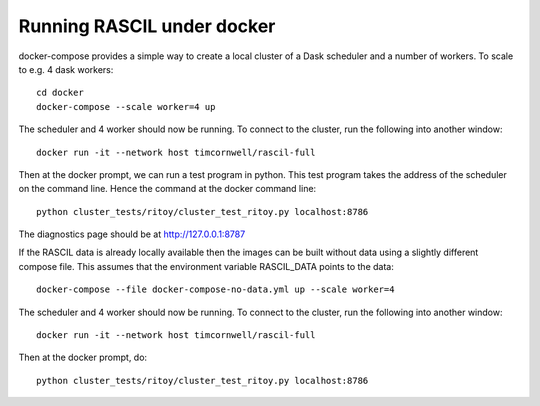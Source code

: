 
Running RASCIL under docker
***************************

docker-compose provides a simple way to create a local cluster of a Dask scheduler and a number of workers.
To scale to e.g. 4 dask workers::

    cd docker
    docker-compose --scale worker=4 up

The scheduler and 4 worker should now be running. To connect to the cluster, run the following into another window::

    docker run -it --network host timcornwell/rascil-full

Then at the docker prompt, we can run a test program in python. This test program takes the
address of the scheduler on the command line. Hence the command at the docker command line::

    python cluster_tests/ritoy/cluster_test_ritoy.py localhost:8786

The diagnostics page should be at http://127.0.0.1:8787

If the RASCIL data is already locally available then the images can be built without data using a slightly
different compose file. This assumes that the environment variable RASCIL_DATA points to the
data::

    docker-compose --file docker-compose-no-data.yml up --scale worker=4

The scheduler and 4 worker should now be running. To connect to the cluster, run the following into another window::

    docker run -it --network host timcornwell/rascil-full

Then at the docker prompt, do::

    python cluster_tests/ritoy/cluster_test_ritoy.py localhost:8786

